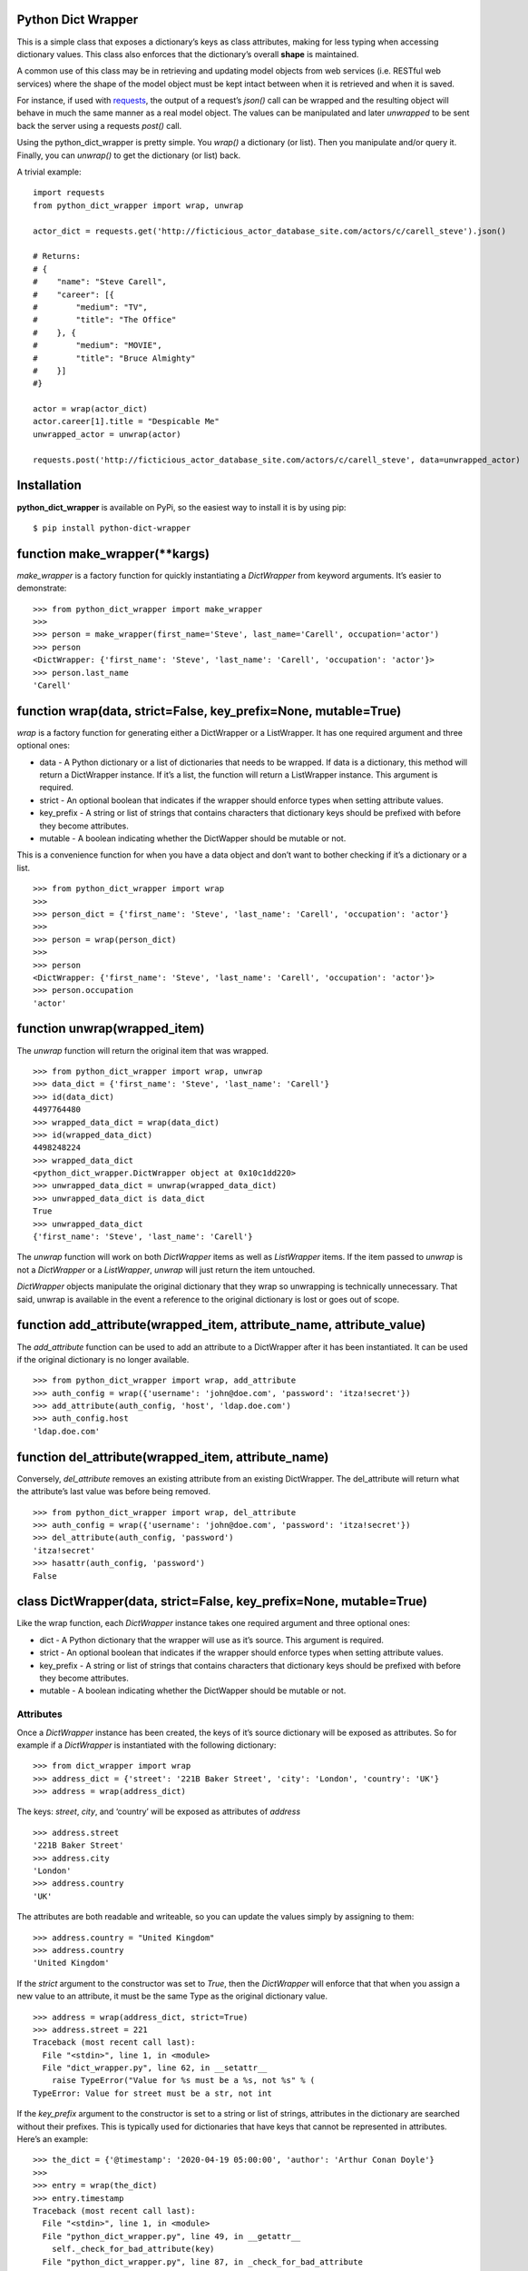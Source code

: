 Python Dict Wrapper
===================

This is a simple class that exposes a dictionary’s keys as class
attributes, making for less typing when accessing dictionary values.
This class also enforces that the dictionary’s overall **shape** is
maintained.

A common use of this class may be in retrieving and updating model
objects from web services (i.e. RESTful web services) where the shape of
the model object must be kept intact between when it is retrieved and
when it is saved.

For instance, if used with
`requests <https://github.com/psf/requests>`__, the output of a
request’s *json()* call can be wrapped and the resulting object will
behave in much the same manner as a real model object. The values can be
manipulated and later *unwrapped* to be sent back the server using a
requests *post()* call.

Using the python_dict_wrapper is pretty simple. You *wrap()* a
dictionary (or list). Then you manipulate and/or query it. Finally, you
can *unwrap()* to get the dictionary (or list) back.

A trivial example:

::

   import requests
   from python_dict_wrapper import wrap, unwrap

   actor_dict = requests.get('http://ficticious_actor_database_site.com/actors/c/carell_steve').json()

   # Returns:
   # {
   #    "name": "Steve Carell",
   #    "career": [{
   #        "medium": "TV",
   #        "title": "The Office"
   #    }, {
   #        "medium": "MOVIE",
   #        "title": "Bruce Almighty"
   #    }]
   #}

   actor = wrap(actor_dict)
   actor.career[1].title = "Despicable Me"
   unwrapped_actor = unwrap(actor)

   requests.post('http://ficticious_actor_database_site.com/actors/c/carell_steve', data=unwrapped_actor)

Installation
============

**python_dict_wrapper** is available on PyPi, so the easiest way to
install it is by using pip:

::

   $ pip install python-dict-wrapper

function make_wrapper(**kargs)
==============================

*make_wrapper* is a factory function for quickly instantiating a
*DictWrapper* from keyword arguments. It’s easier to demonstrate:

::

   >>> from python_dict_wrapper import make_wrapper
   >>>
   >>> person = make_wrapper(first_name='Steve', last_name='Carell', occupation='actor')
   >>> person
   <DictWrapper: {'first_name': 'Steve', 'last_name': 'Carell', 'occupation': 'actor'}>
   >>> person.last_name
   'Carell'

function wrap(data, strict=False, key_prefix=None, mutable=True)
================================================================

*wrap* is a factory function for generating either a DictWrapper or a
ListWrapper. It has one required argument and three optional ones:

-  data - A Python dictionary or a list of dictionaries that needs to be
   wrapped. If data is a dictionary, this method will return a
   DictWrapper instance. If it’s a list, the function will return a
   ListWrapper instance. This argument is required.
-  strict - An optional boolean that indicates if the wrapper should
   enforce types when setting attribute values.
-  key_prefix - A string or list of strings that contains characters
   that dictionary keys should be prefixed with before they become
   attributes.
-  mutable - A boolean indicating whether the DictWapper should be
   mutable or not.

This is a convenience function for when you have a data object and don’t
want to bother checking if it’s a dictionary or a list.

::

   >>> from python_dict_wrapper import wrap
   >>>
   >>> person_dict = {'first_name': 'Steve', 'last_name': 'Carell', 'occupation': 'actor'}
   >>>
   >>> person = wrap(person_dict)
   >>>
   >>> person
   <DictWrapper: {'first_name': 'Steve', 'last_name': 'Carell', 'occupation': 'actor'}>
   >>> person.occupation
   'actor'

function unwrap(wrapped_item)
=============================

The *unwrap* function will return the original item that was wrapped.

::

   >>> from python_dict_wrapper import wrap, unwrap
   >>> data_dict = {'first_name': 'Steve', 'last_name': 'Carell'}
   >>> id(data_dict)
   4497764480
   >>> wrapped_data_dict = wrap(data_dict)
   >>> id(wrapped_data_dict)
   4498248224
   >>> wrapped_data_dict
   <python_dict_wrapper.DictWrapper object at 0x10c1dd220>
   >>> unwrapped_data_dict = unwrap(wrapped_data_dict)
   >>> unwrapped_data_dict is data_dict
   True
   >>> unwrapped_data_dict
   {'first_name': 'Steve', 'last_name': 'Carell'}

The *unwrap* function will work on both *DictWrapper* items as well as
*ListWrapper* items. If the item passed to *unwrap* is not a
*DictWrapper* or a *ListWrapper*, *unwrap* will just return the item
untouched.

*DictWrapper* objects manipulate the original dictionary that they wrap
so unwrapping is technically unnecessary. That said, unwrap is available
in the event a reference to the original dictionary is lost or goes out
of scope.

function add_attribute(wrapped_item, attribute_name, attribute_value)
=====================================================================

The *add_attribute* function can be used to add an attribute to a
DictWrapper after it has been instantiated. It can be used if the
original dictionary is no longer available.

::

   >>> from python_dict_wrapper import wrap, add_attribute
   >>> auth_config = wrap({'username': 'john@doe.com', 'password': 'itza!secret'})
   >>> add_attribute(auth_config, 'host', 'ldap.doe.com')
   >>> auth_config.host
   'ldap.doe.com'

function del_attribute(wrapped_item, attribute_name)
====================================================

Conversely, *del_attribute* removes an existing attribute from an
existing DictWrapper. The del_attribute will return what the attribute’s
last value was before being removed.

::

   >>> from python_dict_wrapper import wrap, del_attribute
   >>> auth_config = wrap({'username': 'john@doe.com', 'password': 'itza!secret'})
   >>> del_attribute(auth_config, 'password')
   'itza!secret'
   >>> hasattr(auth_config, 'password')
   False

class DictWrapper(data, strict=False, key_prefix=None, mutable=True)
====================================================================

Like the wrap function, each *DictWrapper* instance takes one required
argument and three optional ones:

-  dict - A Python dictionary that the wrapper will use as it’s source.
   This argument is required.
-  strict - An optional boolean that indicates if the wrapper should
   enforce types when setting attribute values.
-  key_prefix - A string or list of strings that contains characters
   that dictionary keys should be prefixed with before they become
   attributes.
-  mutable - A boolean indicating whether the DictWapper should be
   mutable or not.

Attributes
----------

Once a *DictWrapper* instance has been created, the keys of it’s source
dictionary will be exposed as attributes. So for example if a
*DictWrapper* is instantiated with the following dictionary:

::

   >>> from dict_wrapper import wrap
   >>> address_dict = {'street': '221B Baker Street', 'city': 'London', 'country': 'UK'}
   >>> address = wrap(address_dict)

The keys: *street*, *city*, and ‘country’ will be exposed as attributes
of *address*

::

   >>> address.street
   '221B Baker Street'
   >>> address.city
   'London'
   >>> address.country
   'UK'

The attributes are both readable and writeable, so you can update the
values simply by assigning to them:

::

   >>> address.country = "United Kingdom"
   >>> address.country
   'United Kingdom'

If the *strict* argument to the constructor was set to *True*, then the
*DictWrapper* will enforce that that when you assign a new value to an
attribute, it must be the same Type as the original dictionary value.

::

   >>> address = wrap(address_dict, strict=True)
   >>> address.street = 221
   Traceback (most recent call last):
     File "<stdin>", line 1, in <module>
     File "dict_wrapper.py", line 62, in __setattr__
       raise TypeError("Value for %s must be a %s, not %s" % (
   TypeError: Value for street must be a str, not int

If the *key_prefix* argument to the constructor is set to a string or
list of strings, attributes in the dictionary are searched without their
prefixes. This is typically used for dictionaries that have keys that
cannot be represented in attributes. Here’s an example:

::

   >>> the_dict = {'@timestamp': '2020-04-19 05:00:00', 'author': 'Arthur Conan Doyle'}
   >>>
   >>> entry = wrap(the_dict)
   >>> entry.timestamp
   Traceback (most recent call last):
     File "<stdin>", line 1, in <module>
     File "python_dict_wrapper.py", line 49, in __getattr__
       self._check_for_bad_attribute(key)
     File "python_dict_wrapper.py", line 87, in _check_for_bad_attribute
       raise AttributeError("'%s' object has no attribute '%s'" % (self.__class__.__name__, key))
   AttributeError: 'DictWrapper' object has no attribute 'timestamp'
   >>>
   >>>
   >>> entry = DictWrapper(the_dict, key_prefix='@')
   >>> entry.timestamp
   '2020-04-19 05:00:00'

Methods
-------

*DictWrapper* instances have two methods: *to_json()* and *to_dict()*.

to_json(pretty=False)
~~~~~~~~~~~~~~~~~~~~~

Converts the dictionary values to a JSON string. If the *pretty*
argument is set to *True*, the returned JSON will be multi-lined and
indented with 4 characters. If it’s false, the returned JSON will a
single-line of text.

to_dict()
~~~~~~~~~

Converts the *DictWrapper* back to a Python dictionary.

Nesting
-------

*DictWrapper* instances should be able to handle nested dictionaries and
lists without issue. It automatically wraps any nested dictionaries in
their own *DictWrapper* instances for you.

::

   >>> shelock_dict = {
   ...     'name': 'Sherlock Holmes',
   ...     'address': {
   ...             'street': '221B Baker Street',
   ...             'city': 'London',
   ...             'country': 'UK'
   ...     }
   ... }
   >>> sherlock = DictWrapper(sherlock_dict)
   >>> sherlock.address.country = 'United Kingdom'
   >>> print(sherlock.to_json(pretty=True))
   {
       "name": "Sherlock Holmes",
       "address": {
           "street": "221B Baker Street",
           "city": "London",
           "country": "United Kingdom"
       }
   }

class ListWrapper(data, strict=False, key_prefix=None, mutable=True)
====================================================================

The *ListWrapper* is a “list” version of the *DictWrapper*. It is used
by the *DictWrapper* when nesting lists within dictionary values. The
*ListWrapper* is a subclass of a built-in Python list and behaves almost
exactly like a Python list with one exception. When retrieving items out
of the list if the item is a dictionary, it will wrap it in a
*DictWrapper*. If the item in question is a Python list, it will wrap it
in another ListWrapper.

::

   >>> from python_dict_wrapper import ListWrapper
   >>> the_list = [
   ...     'one',
   ...     [1, 2, 3],
   ...     {'color': 'blue'}
   ... ]
   >>> wrapped_list = ListWrapper(the_list)
   >>> wrapped_list[0]
   'one'
   >>> wrapped_list[1]
   <ListWrapper: [1, 2, 3]>
   >>> wrapped_list[1][2]
   3
   >>> wrapped_list[2]
   <DictWrapper: {'color': 'blue'}>
   >>> wrapped_list[2].color
   'blue'

Mutability
==========

If the *DictWrapper* is instantiated with *mutable* set to True
(default), the *DictWrapper* will be mutable, meaning the attribute can
be changed. However, if *mutable* is set to False when the DictWrapper
is instantiated, it will be immutable. You will not be able to change
any of the attributes (or nested attributes). Any ListWrappers that
result from lists within the underlying dict will also be immutable. You
will not be able to add/remove from them.

::

   >>> from python_dict_wrapper import wrap
   >>> auth_config = wrap({'username': 'john@doe.com', 'password': 'itza!secret'}, mutable=False)
   >>> auth_config.password
   'itza!secret'
   >>> auth_config.password = 'super!secret'
   Traceback (most recent call last):
     File "<stdin>", line 1, in <module>
     File "python_dict_wrapper.py", line 78, in __setattr__
       raise AttributeError("can't set attribute")
   AttributeError: can't set attribute

Performance
===========

*DictWrapper* and *ListWrapper* instances lazy evaluate on the original
dicts/lists that they are given when wrapped. As a result performance of
these classes should be roughly the same as their native counterparts.
